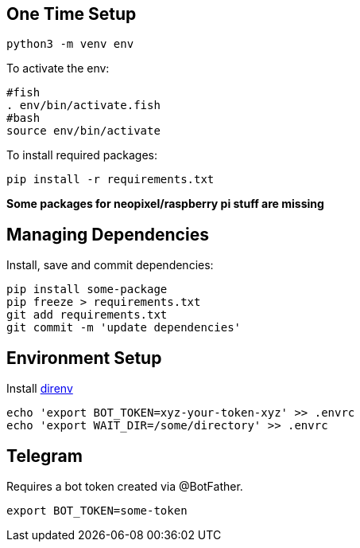 == One Time Setup

....
python3 -m venv env
....

To activate the env:

....
#fish
. env/bin/activate.fish
#bash
source env/bin/activate
....

To install required packages:

....
pip install -r requirements.txt
....

*Some packages for neopixel/raspberry pi stuff are missing*

== Managing Dependencies

Install, save and commit dependencies:

....
pip install some-package
pip freeze > requirements.txt
git add requirements.txt
git commit -m 'update dependencies'
....

== Environment Setup

Install https://direnv.net/[direnv]

....
echo 'export BOT_TOKEN=xyz-your-token-xyz' >> .envrc
echo 'export WAIT_DIR=/some/directory' >> .envrc
....

== Telegram

Requires a bot token created via @BotFather.

....
export BOT_TOKEN=some-token
....
